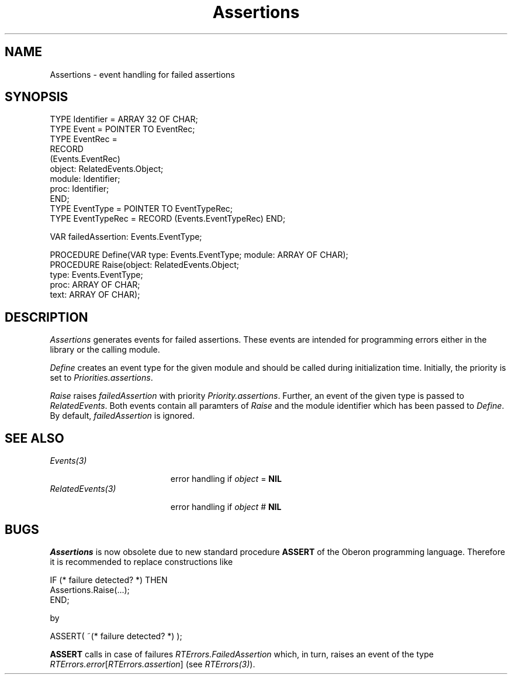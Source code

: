 .\" ---------------------------------------------------------------------------
.\" Ulm's Oberon System Documentation
.\" Copyright (C) 1989-1995 by University of Ulm, SAI, D-89069 Ulm, Germany
.\" ---------------------------------------------------------------------------
.\"    Permission is granted to make and distribute verbatim copies of this
.\" manual provided the copyright notice and this permission notice are
.\" preserved on all copies.
.\" 
.\"    Permission is granted to copy and distribute modified versions of
.\" this manual under the conditions for verbatim copying, provided also
.\" that the sections entitled "GNU General Public License" and "Protect
.\" Your Freedom--Fight `Look And Feel'" are included exactly as in the
.\" original, and provided that the entire resulting derived work is
.\" distributed under the terms of a permission notice identical to this
.\" one.
.\" 
.\"    Permission is granted to copy and distribute translations of this
.\" manual into another language, under the above conditions for modified
.\" versions, except that the sections entitled "GNU General Public
.\" License" and "Protect Your Freedom--Fight `Look And Feel'", and this
.\" permission notice, may be included in translations approved by the Free
.\" Software Foundation instead of in the original English.
.\" ---------------------------------------------------------------------------
.de Pg
.nf
.ie t \{\
.	sp 0.3v
.	ps 9
.	ft CW
.\}
.el .sp 1v
..
.de Pe
.ie t \{\
.	ps
.	ft P
.	sp 0.3v
.\}
.el .sp 1v
.fi
..
'\"----------------------------------------------------------------------------
.de Tb
.br
.nr Tw \w'\\$1MMM'
.in +\\n(Twu
..
.de Te
.in -\\n(Twu
..
.de Tp
.br
.ne 2v
.in -\\n(Twu
\fI\\$1\fP
.br
.in +\\n(Twu
.sp -1
..
'\"----------------------------------------------------------------------------
'\" Is [prefix]
'\" Ic capability
'\" If procname params [rtype]
'\" Ef
'\"----------------------------------------------------------------------------
.de Is
.br
.ie \\n(.$=1 .ds iS \\$1
.el .ds iS "
.nr I1 5
.nr I2 5
.in +\\n(I1
..
.de Ic
.sp .3
.in -\\n(I1
.nr I1 5
.nr I2 2
.in +\\n(I1
.ti -\\n(I1
If
\.I \\$1
\.B IN
\.IR caps :
.br
..
.de If
.ne 3v
.sp 0.3
.ti -\\n(I2
.ie \\n(.$=3 \fI\\$1\fP: \fBPROCEDURE\fP(\\*(iS\\$2) : \\$3;
.el \fI\\$1\fP: \fBPROCEDURE\fP(\\*(iS\\$2);
.br
..
.de Ef
.in -\\n(I1
.sp 0.3
..
'\"----------------------------------------------------------------------------
'\"	Strings - made in Ulm (tm 8/87)
'\"
'\"				troff or new nroff
'ds A \(:A
'ds O \(:O
'ds U \(:U
'ds a \(:a
'ds o \(:o
'ds u \(:u
'ds s \(ss
'\"
'\"     international character support
.ds ' \h'\w'e'u*4/10'\z\(aa\h'-\w'e'u*4/10'
.ds ` \h'\w'e'u*4/10'\z\(ga\h'-\w'e'u*4/10'
.ds : \v'-0.6m'\h'(1u-(\\n(.fu%2u))*0.13m+0.06m'\z.\h'0.2m'\z.\h'-((1u-(\\n(.fu%2u))*0.13m+0.26m)'\v'0.6m'
.ds ^ \\k:\h'-\\n(.fu+1u/2u*2u+\\n(.fu-1u*0.13m+0.06m'\z^\h'|\\n:u'
.ds ~ \\k:\h'-\\n(.fu+1u/2u*2u+\\n(.fu-1u*0.13m+0.06m'\z~\h'|\\n:u'
.ds C \\k:\\h'+\\w'e'u/4u'\\v'-0.6m'\\s6v\\s0\\v'0.6m'\\h'|\\n:u'
.ds v \\k:\(ah\\h'|\\n:u'
.ds , \\k:\\h'\\w'c'u*0.4u'\\z,\\h'|\\n:u'
'\"----------------------------------------------------------------------------
.ie t .ds St "\v'.3m'\s+2*\s-2\v'-.3m'
.el .ds St *
.de cC
.IP "\fB\\$1\fP"
..
'\"----------------------------------------------------------------------------
.de Op
.TP
.SM
.ie \\n(.$=2 .BI (+|\-)\\$1 " \\$2"
.el .B (+|\-)\\$1
..
.de Mo
.TP
.SM
.BI \\$1 " \\$2"
..
'\"----------------------------------------------------------------------------
.TH Assertions 3 "Last change: 10 July 2003" "Release 0.5" "Ulm's Oberon System"
.SH NAME
Assertions \- event handling for failed assertions
.SH SYNOPSIS
.Pg
TYPE Identifier = ARRAY 32 OF CHAR;
TYPE Event = POINTER TO EventRec;
TYPE EventRec =
   RECORD
      (Events.EventRec)
      object: RelatedEvents.Object;
      module: Identifier;
      proc: Identifier;
   END;
TYPE EventType = POINTER TO EventTypeRec;
TYPE EventTypeRec = RECORD (Events.EventTypeRec) END;
.sp 0.7
VAR failedAssertion: Events.EventType;
.sp 0.7
PROCEDURE Define(VAR type: Events.EventType; module: ARRAY OF CHAR);
.sp 0.3
PROCEDURE Raise(object: RelatedEvents.Object;
                type: Events.EventType;
                proc: ARRAY OF CHAR;
                text: ARRAY OF CHAR);
.Pe
.SH DESCRIPTION
.I Assertions
generates events for failed assertions.
These events are intended for programming errors
either in the library or the calling module.
.LP
.I Define
creates an event type for the given module and
should be called during initialization time.
Initially, the priority is set to \fIPriorities.assertions\fP.
.LP
.I Raise
raises \fIfailedAssertion\fP with priority \fIPriority.assertions\fP.
Further, an event of the given type is passed to \fIRelatedEvents\fP.
Both events contain all paramters of \fIRaise\fP and the module
identifier which has been passed to \fIDefine\fP.
By default, \fIfailedAssertion\fP is ignored.
.SH "SEE ALSO"
.Tb RelatedEvents(3)
.Tp Events(3)
error handling if \fIobject\fP = \fBNIL\fP
.Tp RelatedEvents(3)
error handling if \fIobject\fP # \fBNIL\fP
.Te
.SH BUGS
\fIAssertions\fP is now obsolete due to new standard procedure
\fBASSERT\fP of the Oberon programming language.
Therefore it is recommended to replace constructions like
.Pg
IF (* failure detected? *) THEN
   Assertions.Raise(...);
END;
.Pe
by
.Pg
ASSERT( ~(* failure detected? *) );
.Pe
\fBASSERT\fP calls in case of failures
\fIRTErrors.FailedAssertion\fP which, in turn,
raises an event of the type \fIRTErrors.error\fP[\fIRTErrors.assertion\fP]
(see \fIRTErrors(3)\fP).
.\" ---------------------------------------------------------------------------
.\" $Id: Assertions.3,v 1.3 2003/07/10 09:05:27 borchert Exp $
.\" ---------------------------------------------------------------------------
.\" $Log: Assertions.3,v $
.\" Revision 1.3  2003/07/10 09:05:27  borchert
.\" typo fixed
.\"
.\" Revision 1.2  1996/09/16 16:17:02  borchert
.\" declared as being obsolete (due to standard procedure ASSERT)
.\"
.\" Revision 1.1  1991/11/22  09:13:23  borchert
.\" Initial revision
.\"
.\" ---------------------------------------------------------------------------
